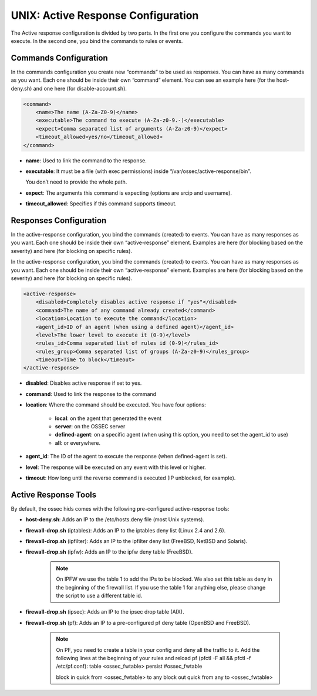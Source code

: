 .. _manual-unix-ar: 

UNIX: Active Response Configuration
===================================

The Active response configuration is divided by two parts. In the first one you
configure the commands you want to execute. In the second one, you bind the
commands to rules or events.

Commands Configuration
^^^^^^^^^^^^^^^^^^^^^^

In the commands configuration you create new “commands” to be used as responses.
You can have as many commands as you want. Each one should be inside their own
“command” element. You can see an example here (for the host-deny.sh) and one
here (for disable-account.sh).

.. code-block:: xml 

    <command>
        <name>The name (A-Za-Z0-9)</name>
        <executable>The command to execute (A-Za-z0-9.-)</executable>
        <expect>Comma separated list of arguments (A-Za-z0-9)</expect>
        <timeout_allowed>yes/no</timeout_allowed>
    </command>

- **name**: Used to link the command to the response.
- **executable**: It must be a file (with exec permissions) inside 
  “/var/ossec/active-response/bin”.
  
  You don’t need to provide the whole path.
- **expect**: The arguments this command is expecting (options are srcip and
  username).
- **timeout_allowed**: Specifies if this command supports timeout.


Responses Configuration
^^^^^^^^^^^^^^^^^^^^^^^ 

In the active-response configuration, you bind the commands (created) to events.
You can have as many responses as you want. Each one should be inside their own
“active-response” element. Examples are here (for blocking based on the
severity) and here (for blocking on specific rules).

In the active-response configuration, you bind the commands (created) to events.
You can have as many responses as you want. Each one should be inside their own
“active-response” element. Examples are here (for blocking based on the
severity) and here (for blocking on specific rules).

.. code-block:: xml 

    <active-response>
        <disabled>Completely disables active response if "yes"</disabled>
        <command>The name of any command already created</command>
        <location>Location to execute the command</location>
        <agent_id>ID of an agent (when using a defined agent)</agent_id>
        <level>The lower level to execute it (0-9)</level>
        <rules_id>Comma separated list of rules id (0-9)</rules_id>
        <rules_group>Comma separated list of groups (A-Za-z0-9)</rules_group>
        <timeout>Time to block</timeout>
    </active-response>


- **disabled**: Disables active response if set to yes.
- **command**: Used to link the response to the command
- **location**: Where the command should be executed. You have four options:

    - **local**: on the agent that generated the event
    - **server**: on the OSSEC server
    - **defined-agent**: on a specific agent (when using this option, you need to set the agent_id to use)
    - **all**: or everywhere.

- **agent_id**: The ID of the agent to execute the response (when defined-agent is set).
- **level**: The response will be executed on any event with this level or higher.
- **timeout**: How long until the reverse command is executed (IP unblocked,
  for example).


Active Response Tools
^^^^^^^^^^^^^^^^^^^^^

By default, the ossec hids comes with the following pre-configured
active-response tools:

- **host-deny.sh**: Adds an IP to the /etc/hosts.deny file (most Unix systems).
- **firewall-drop.sh** (iptables): Adds an IP to the iptables deny list (Linux 2.4 and 2.6).
- **firewall-drop.sh** (ipfilter): Adds an IP to the ipfilter deny list (FreeBSD, NetBSD and Solaris).
- **firewall-drop.sh** (ipfw): Adds an IP to the ipfw deny table (FreeBSD).

    .. note:: 

        On IPFW we use the table 1 to add the IPs to be blocked. We also
        set this table as deny in the beginning of the firewall list. If you use the
        table 1 for anything else, please change the script to use a different
        table id.
    
- **firewall-drop.sh** (ipsec): Adds an IP to the ipsec drop table (AIX).
- **firewall-drop.sh** (pf): Adds an IP to a pre-configured pf deny table (OpenBSD and FreeBSD).

    .. note:: 

        On PF, you need to create a table in your config and deny all the
        traffic to it. Add the following lines at the beginning of your
        rules and reload pf (pfctl -F all && pfctl -f /etc/pf.conf):
        table <ossec_fwtable> persist #ossec_fwtable

        block in quick from <ossec_fwtable> to any
        block out quick from any to <ossec_fwtable>
